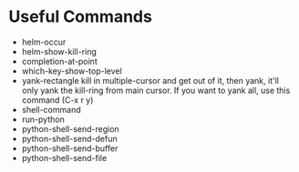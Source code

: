 * Useful Commands

  - helm-occur
  - helm-show-kill-ring
  - completion-at-point
  - which-key-show-top-level
  - yank-rectangle
    kill in multiple-cursor and get out of it, then yank, it'll
    only yank the kill-ring from main cursor. If you want to yank
    all, use this command (C-x r y)
  - shell-command
  - run-python
  - python-shell-send-region
  - python-shell-send-defun
  - python-shell-send-buffer
  - python-shell-send-file
